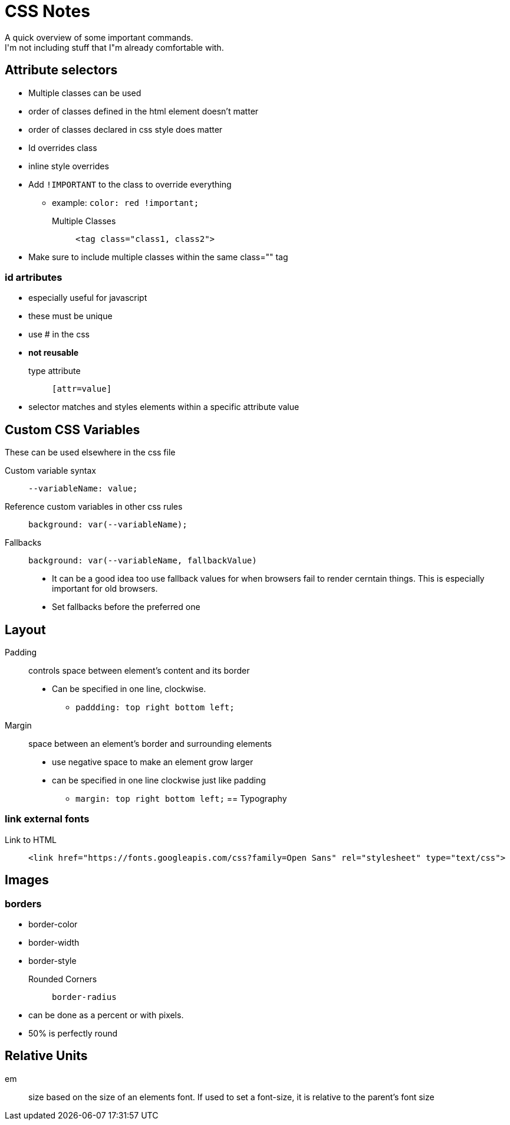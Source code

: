 = CSS Notes
A quick overview of some important commands.
I'm not including stuff that I"m already comfortable with.


== Attribute selectors
* Multiple classes can be used
* order of classes defined in the html element doesn't matter
* order of classes declared in css style does matter
* Id overrides class
* inline style overrides 
* Add `!IMPORTANT` to the class to override everything
** example: `color: red !important;`
Multiple Classes::
`<tag class="class1, class2">`
* Make sure to include multiple classes within the same class="" tag

=== id artributes
* especially useful for javascript
* these must be unique
* use # in the css
* **not reusable**

type attribute::
`[attr=value]`
* selector matches and styles elements within a specific attribute value

== Custom CSS Variables
These can be used elsewhere in the css file

Custom variable syntax::
`--variableName: value;`

Reference custom variables in other css rules::
`background: var(--variableName);`

Fallbacks::
`background: var(--variableName, fallbackValue)`
* It can be a good idea too use fallback values for when browsers fail to render cerntain things.
This is especially important for old browsers.
* Set fallbacks before the preferred one

== Layout

Padding::
controls space between element's content and its border
* Can be specified in one line, clockwise.
** `paddding: top right bottom left;`

Margin::
space between an element's border and surrounding elements
* use negative space to make an element grow larger
* can be specified in one line clockwise just like padding
** `margin: top right bottom left;`
== Typography

=== link external fonts

Link to HTML::
`<link href="https://fonts.googleapis.com/css?family=Open Sans" rel="stylesheet" type="text/css">`

== Images


=== borders

* border-color
* border-width
* border-style

Rounded Corners::
`border-radius`
* can be done as a percent or with pixels.
* 50% is perfectly round

== Relative Units

em::
size based on the size of an elements font.
If used to set a font-size, it is relative to the parent's font size

